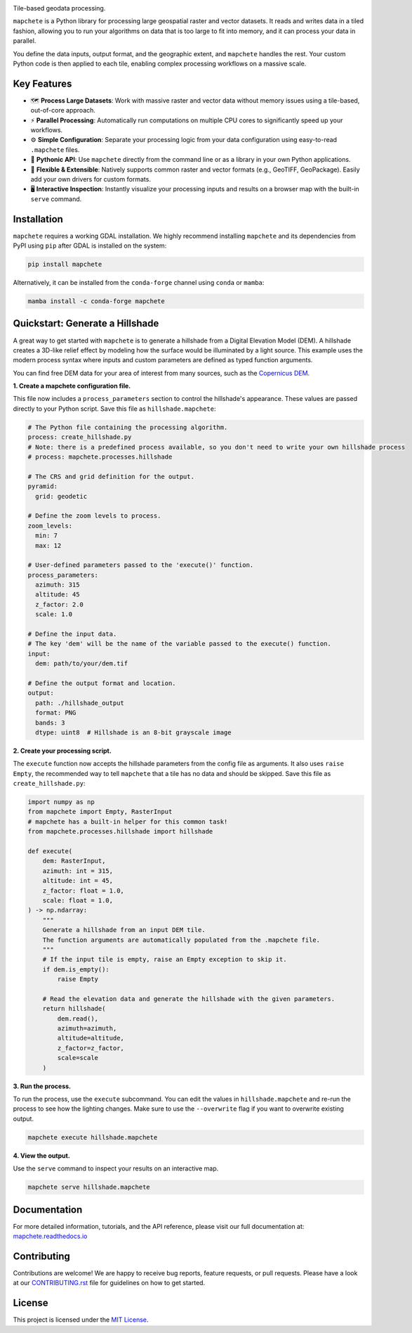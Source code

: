 .. image:: logo/mapchete_grey.svg

Tile-based geodata processing.

.. image:: https://badge.fury.io/py/mapchete.svg
    :target: https://badge.fury.io/py/mapchete

.. image:: https://github.com/ungarj/mapchete/actions/workflows/python-package.yml/badge.svg
    :target: https://github.com/ungarj/mapchete/actions

.. image:: https://readthedocs.org/projects/mapchete/badge/?version=latest
    :target: http://mapchete.readthedocs.io/en/latest/?badge=latest
    :alt: Documentation Status

.. image:: https://img.shields.io/pypi/pyversions/mapchete.svg
    :target: https://pypi.python.org/pypi/mapchete

``mapchete`` is a Python library for processing large geospatial raster and vector datasets. It reads and writes data in a tiled fashion, allowing you to run your algorithms on data that is too large to fit into memory, and it can process your data in parallel.

You define the data inputs, output format, and the geographic extent, and ``mapchete`` handles the rest. Your custom Python code is then applied to each tile, enabling complex processing workflows on a massive scale.


Key Features
------------

* 🗺️ **Process Large Datasets**: Work with massive raster and vector data without memory issues using a tile-based, out-of-core approach.
* ⚡ **Parallel Processing**: Automatically run computations on multiple CPU cores to significantly speed up your workflows.
* ⚙️ **Simple Configuration**: Separate your processing logic from your data configuration using easy-to-read ``.mapchete`` files.
* 🐍 **Pythonic API**: Use ``mapchete`` directly from the command line or as a library in your own Python applications.
* 🔌 **Flexible & Extensible**: Natively supports common raster and vector formats (e.g., GeoTIFF, GeoPackage). Easily add your own drivers for custom formats.
* 🖥️ **Interactive Inspection**: Instantly visualize your processing inputs and results on a browser map with the built-in ``serve`` command.


Installation
------------

``mapchete`` requires a working GDAL installation. We highly recommend installing ``mapchete`` and its dependencies from PyPI using ``pip`` after GDAL is installed on the system:

.. code-block:: bash

    pip install mapchete

Alternatively, it can be installed from the ``conda-forge`` channel using ``conda`` or ``mamba``:

.. code-block:: bash

    mamba install -c conda-forge mapchete


Quickstart: Generate a Hillshade
--------------------------------

A great way to get started with ``mapchete`` is to generate a hillshade from a Digital Elevation Model (DEM). A hillshade creates a 3D-like relief effect by modeling how the surface would be illuminated by a light source. This example uses the modern process syntax where inputs and custom parameters are defined as typed function arguments.

You can find free DEM data for your area of interest from many sources, such as the `Copernicus DEM <https://registry.opendata.aws/copernicus-dem/>`_.

**1. Create a mapchete configuration file.**

This file now includes a ``process_parameters`` section to control the hillshade's appearance. These values are passed directly to your Python script. Save this file as ``hillshade.mapchete``:

.. code-block:: yaml

    # The Python file containing the processing algorithm.
    process: create_hillshade.py
    # Note: there is a predefined process available, so you don't need to write your own hillshade process
    # process: mapchete.processes.hillshade

    # The CRS and grid definition for the output.
    pyramid:
      grid: geodetic

    # Define the zoom levels to process.
    zoom_levels:
      min: 7
      max: 12

    # User-defined parameters passed to the 'execute()' function.
    process_parameters:
      azimuth: 315
      altitude: 45
      z_factor: 2.0
      scale: 1.0

    # Define the input data.
    # The key 'dem' will be the name of the variable passed to the execute() function.
    input:
      dem: path/to/your/dem.tif

    # Define the output format and location.
    output:
      path: ./hillshade_output
      format: PNG
      bands: 3
      dtype: uint8  # Hillshade is an 8-bit grayscale image

**2. Create your processing script.**

The ``execute`` function now accepts the hillshade parameters from the config file as arguments. It also uses ``raise Empty``, the recommended way to tell ``mapchete`` that a tile has no data and should be skipped. Save this file as ``create_hillshade.py``:

.. code-block:: python

    import numpy as np
    from mapchete import Empty, RasterInput
    # mapchete has a built-in helper for this common task!
    from mapchete.processes.hillshade import hillshade

    def execute(
        dem: RasterInput,
        azimuth: int = 315,
        altitude: int = 45,
        z_factor: float = 1.0,
        scale: float = 1.0,
    ) -> np.ndarray:
        """
        Generate a hillshade from an input DEM tile.
        The function arguments are automatically populated from the .mapchete file.
        """
        # If the input tile is empty, raise an Empty exception to skip it.
        if dem.is_empty():
            raise Empty

        # Read the elevation data and generate the hillshade with the given parameters.
        return hillshade(
            dem.read(),
            azimuth=azimuth,
            altitude=altitude,
            z_factor=z_factor,
            scale=scale
        )

**3. Run the process.**

To run the process, use the ``execute`` subcommand. You can edit the values in ``hillshade.mapchete`` and re-run the process to see how the lighting changes. Make sure to use the ``--overwrite`` flag if you want to overwrite existing output.

.. code-block:: bash

    mapchete execute hillshade.mapchete

**4. View the output.**

Use the ``serve`` command to inspect your results on an interactive map.

.. code-block:: bash

    mapchete serve hillshade.mapchete


Documentation
-------------

For more detailed information, tutorials, and the API reference, please visit our full documentation at:
`mapchete.readthedocs.io <https://mapchete.readthedocs.io/>`_


Contributing
------------

Contributions are welcome! We are happy to receive bug reports, feature requests, or pull requests. Please have a look at our `CONTRIBUTING.rst <CONTRIBUTING.rst>`_ file for guidelines on how to get started.


License
-------

This project is licensed under the `MIT License <LICENSE>`_.
